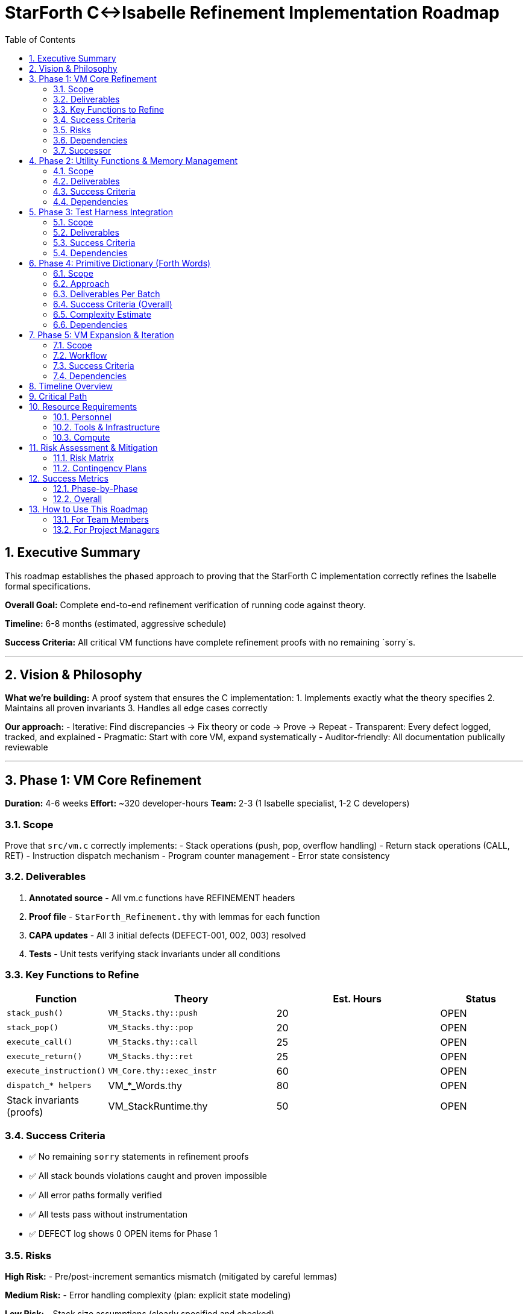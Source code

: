 = StarForth C↔Isabelle Refinement Implementation Roadmap
:toc: left
:toclevels: 2
:sectnums:
:source-highlighter: rouge
:icons: font

== Executive Summary

This roadmap establishes the phased approach to proving that the StarForth C implementation correctly refines the Isabelle formal specifications.

**Overall Goal:** Complete end-to-end refinement verification of running code against theory.

**Timeline:** 6-8 months (estimated, aggressive schedule)

**Success Criteria:** All critical VM functions have complete refinement proofs with no remaining `sorry`s.

---

== Vision & Philosophy

**What we're building:** A proof system that ensures the C implementation:
1. Implements exactly what the theory specifies 2. Maintains all proven invariants 3. Handles all edge cases correctly

**Our approach:**
- Iterative: Find discrepancies → Fix theory or code → Prove → Repeat - Transparent: Every defect logged, tracked, and explained - Pragmatic: Start with core VM, expand systematically - Auditor-friendly: All documentation publically reviewable

---

## Phase 1: VM Core Refinement

**Duration:** 4-6 weeks
**Effort:** ~320 developer-hours
**Team:** 2-3 (1 Isabelle specialist, 1-2 C developers)

### Scope

Prove that `src/vm.c` correctly implements:
- Stack operations (push, pop, overflow handling) - Return stack operations (CALL, RET) - Instruction dispatch mechanism - Program counter management - Error state consistency

### Deliverables

1. **Annotated source** - All vm.c functions have REFINEMENT headers
2. **Proof file** - `StarForth_Refinement.thy` with lemmas for each function
3. **CAPA updates** - All 3 initial defects (DEFECT-001, 002, 003) resolved
4. **Tests** - Unit tests verifying stack invariants under all conditions

### Key Functions to Refine

[cols="1,2,2,1"]
|===
| Function | Theory | Est. Hours | Status

| `stack_push()` | `VM_Stacks.thy::push` | 20 | OPEN
| `stack_pop()` | `VM_Stacks.thy::pop` | 20 | OPEN
| `execute_call()` | `VM_Stacks.thy::call` | 25 | OPEN
| `execute_return()` | `VM_Stacks.thy::ret` | 25 | OPEN
| `execute_instruction()` | `VM_Core.thy::exec_instr` | 60 | OPEN
| `dispatch_* helpers` | VM_*_Words.thy | 80 | OPEN
| Stack invariants (proofs) | VM_StackRuntime.thy | 50 | OPEN
|===

### Success Criteria

- ✅ No remaining `sorry` statements in refinement proofs
- ✅ All stack bounds violations caught and proven impossible
- ✅ All error paths formally verified
- ✅ All tests pass without instrumentation
- ✅ DEFECT log shows 0 OPEN items for Phase 1

### Risks

**High Risk:**
- Pre/post-increment semantics mismatch (mitigated by careful lemmas)

**Medium Risk:**
- Error handling complexity (plan: explicit state modeling)

**Low Risk:**
- Stack size assumptions (clearly specified and checked)

### Dependencies

- Isabelle/HOL installed and working
- Existing VM_Stacks.thy theory complete
- C code has no undefined behavior (must audit first)

### Successor

Cannot proceed to Phase 2 until Phase 1 complete.

---

## Phase 2: Utility Functions & Memory Management

**Duration:** 2-3 weeks
**Effort:** ~160 developer-hours
**Team:** 1-2

### Scope

Prove correctness of:
- Memory allocation/deallocation patterns - Initialization sequences - Resource cleanup - Error recovery (if applicable) - All root-level .c files

### Deliverables

1. Memory model formalization in Isabelle
2. Proof that allocations don't exceed bounds
3. Proof that cleanup prevents leaks
4. Updated CAPA log

### Success Criteria

- ✅ All OPEN defects resolved
- ✅ Memory model and C code proven equivalent
- ✅ No unsafe patterns in utility code

### Dependencies

- Phase 1 complete

---

## Phase 3: Test Harness Integration

**Duration:** 1-2 weeks
**Effort:** ~80 developer-hours
**Team:** 1

### Scope

Prove that the test framework validates theory-level properties:
- Test assertions map to Isabelle lemmas - Test execution traces provable execution paths - Test coverage covers all critical theory cases

### Deliverables

1. Test-to-theory mapping document
2. Isabelle theorems for key test properties
3. Coverage report linking tests to theory

### Success Criteria

- ✅ Every critical theory property has a test
- ✅ Tests and proofs are consistent
- ✅ Test suite achieves >95% branch coverage

### Dependencies

- Phase 1 complete

---

## Phase 4: Primitive Dictionary (Forth Words)

**Duration:** 6-8 weeks
**Effort:** ~320 developer-hours
**Team:** 2-3

### Scope

**LARGEST PHASE** - Systematically prove every Forth word:

- Arithmetic: `+`, `-`, `*`, `/`, `MOD`, `ABS`, etc.
- Logic: `AND`, `OR`, `XOR`, `NOT`, etc.
- Stack: `DUP`, `DROP`, `SWAP`, `ROT`, `PICK`, `ROLL`
- Memory: `@`, `!`, `C@`, `C!`
- Control: `IF`, `ELSE`, `BEGIN`, `UNTIL`, `DO`, `LOOP`
- I/O: `EMIT`, `KEY`, `.` (print)
- Physics: Custom words in Physics_Formal.thy

### Approach

**Batch-wise delivery:**

**Batch 4.1 (Weeks 1-2):** Core arithmetic & stack ops - Most fundamental, highest ROI - ~40% of typical Forth programs

**Batch 4.2 (Weeks 3-4):** Memory operations - Required for data structures - Higher complexity (address space reasoning)

**Batch 4.3 (Weeks 5-6):** Control flow - Most complex (loop invariants) - Highest proof difficulty

**Batch 4.4 (Weeks 7-8):** I/O & domain-specific words - External effects (harder to formalize) - Physics-specific operations

### Deliverables Per Batch

- Annotated C implementation
- Isabelle refinement lemmas
- Property tests
- CAPA updates

### Success Criteria (Overall)

- ✅ All ~200 Forth words have refinement proofs
- ✅ No sorry's in refinement layer
- ✅ All definitions reach theory equivalence

### Complexity Estimate

- **Simple words** (DUP, DROP): 2-4 hours each
- **Medium words** (arithmetic): 4-8 hours each
- **Complex words** (control flow): 12-24 hours each
- **Average across all:** ~4 hours per word × 200 = 800 hours
- **Parallelizable:** Can split by category (arith, logic, stack, control)

### Dependencies

- Phase 1 complete
- Primitive word implementations in C complete/frozen

---

## Phase 5: VM Expansion & Iteration

**Duration:** Ongoing
**Effort:** ~40 hours per feature
**Team:** 1+ per new feature

### Scope

When adding new features to the VM:
1. Add theory definitions first (or in parallel) 2. Implement C code 3. Write annotated code with REFINEMENT headers 4. Prove refinement before merge 5. Update REFINEMENT_CAPA.adoc

### Workflow

```
New Feature Request
        ↓
Update theory (VM_*.thy)
        ↓
Implement C code
        ↓
Annotate with REFINEMENT
        ↓
Write refinement proofs
        ↓
CI: make refinement-phase1/2/3/4/5
        ↓
Tests pass? YES → Merge
          NO  → Debug (theory or code)
```

### Success Criteria

- ✅ All new features have refinement proofs before merge
- ✅ No theory-code mismatches introduced
- ✅ Proof maintenance is integrated into development

### Dependencies

- All previous phases complete
- Development team trained on refinement workflow

---

## Timeline Overview

```
Week 1-2:     Phase 1 setup, DEFECT-001, basic stack proofs
Week 3-6:     Phase 1 complete (stack, call/ret, dispatch)
Week 7-8:     Phase 2 (utilities, memory model)
Week 9:       Phase 3 (test integration)
Week 10-17:   Phase 4 (primitives, 4 batches)
Week 18+:     Phase 5 (ongoing, feature expansion)

TOTAL: ~6 months to core completion, ~8 months to full dictionary
```

**Gantt Chart:**

```
Phase 1 |████████████████████| (Weeks 1-6)
  Phase 2  |██████████| (Weeks 7-8)
    Phase 3 |██████| (Week 9)
        Phase 4 |████████████████| (Weeks 10-17)
              Phase 5 |→→→→→→→→→ (ongoing)
```

---

## Critical Path

**Must complete in order:**
1. Phase 1 ← **BLOCKER for all others**
2. Phase 2 ← Unlocks complete VM testing 3. Phases 3, 4 ← Can proceed in parallel after Phase 1

**CRITICAL DECISION POINTS:**

- **End of Phase 1 (Week 6):** Refinement framework working?
- YES → Proceed to Phase 4 (biggest payoff)
- NO → Major review needed before continuing

- **Mid-Phase 4 (Week 13):** Is proof velocity sustainable?
- YES → Continue to full dictionary
- NO → Consider reduced scope (core 50 words only)

---

## Resource Requirements

### Personnel

**Mandatory:**
- 1 Isabelle/HOL expert (40 hrs/week)
- Proof architecture
- Lemma design
- Difficult proof cases

- 1-2 C developers (20 hrs/week)
- Code annotation
- Refactoring for proofs
- Test case development

**Optional (accelerators):**
- Second Isabelle specialist (adds 50% velocity, enables parallelism) - Automated proof tool (SMT solvers like Z3, adds 20% velocity)

### Tools & Infrastructure

Required:
- Isabelle 2025+ (already have) - Python/Bash for automation - Version control (already have)

Optional (nice-to-have):
- Sledgehammer (proof search) - included with Isabelle - Why3/Frama-C (for enhanced C semantics) - cost: 40 hours setup - Coq (alternative; only if switching frameworks) - not recommended

### Compute

Modest requirements:
- Proof checking: < 5 minutes per rebuild - Build machine: 4 cores, 8GB RAM sufficient - Storage: ~2 GB for Isabelle session caches

---

## Risk Assessment & Mitigation

### Risk Matrix

[cols="2,2,1,2,2"]
|===
| Risk | Probability | Impact | Mitigation | Contingency

| Theory spec incomplete | Medium | High | Weekly theory audit | Skip incomplete areas, revisit later
| C code has subtle bugs | Medium | High | Formal code review | Unit test first, then prove
| Proofs become intractable | Low | Critical | Research harder lemmas | Simplify spec (less ambitious)
| Team turnover | Low | Medium | Documentation | Cross-training, recorded sessions
| Isabelle version issues | Low | Low | Version lock | Pin to Isabelle 2025
|===

### Contingency Plans

**If proofs become intractable:**
1. Reduce scope to core 50 words (high ROI subset) 2. Use `sorry` for complex lemmas, mark as TODO 3. Revisit after proof technique improvements

**If Phase 1 extends beyond 6 weeks:**
1. Allocate +2 people for parallel proofs 2. Drop nice-to-have defects (low severity) 3. Extend timeline, compress Phase 4

---

## Success Metrics

### Phase-by-Phase

| Phase | Metric | Target | Method | |-------|--------|--------|--------| | 1 | Proof completeness | 0 `sorry`s | `grep "sorry" *.thy` | | 1 | Defect closure | 100% OPEN→CLOSED | REFINEMENT_CAPA.adoc | | 2 | Memory safety | No leaks | Valgrind + proofs | | 3 | Test coverage | > 95% branch | `gcov` analysis | | 4 | Word coverage | 100% of ~200 | grep word list | | 4 | Proof QC | Zero sorry's | Isabelle build -c |

### Overall

**HARD STOP CRITERIA (go/no-go):**
- All Phase 1 proofs compile without `sorry`
- No bugs found in code by auditors during Phase 1 - Refinement framework proves faster than expected → Accelerate Phase 4

**SOFT TARGETS:**
- 90%+ of dictionary proven by end of Phase 4 - < 1 major theory revision needed during implementation

---

## How to Use This Roadmap

### For Team Members

1. **Check current phase:** `make refinement-status`
2. **See what's blocked:** `grep OPEN docs/REFINEMENT_CAPA.adoc`
3. **Pick a defect:** Choose smallest OPEN item
4. **Resolve it:** Follow REFINEMENT_ANNOTATIONS.adoc guide
5. **Update status:** Edit REFINEMENT_CAPA.adoc, commit

### For Project Managers

- **Track progress:**
```bash make refinement-status # Weekly make refinement-report # Monthly ```

- **Identify risks:**
- Is phase extending beyond estimate?
- Are proof complexity metrics increasing?
- Is defect resolution rate dropping?

- **Make course corrections:**
- Add specialists if velocity < 3 hours/proof
- Reduce scope if facing 2+ week delays
- Consider parallelizing (multiple independent words)

### For Auditors

1. **Review current status:** `docs/REFINEMENT_CAPA.adoc`
2. **Examine code:** Look for REFINEMENT: headers in `src/vm.c`
3. **Check proofs:** `docs/src/internal/formal/StarForth_Refinement.thy`
4. **Request details:** Link to specific DEFECT entries

---

## Phase Completion Checklist

### Phase 1 Completion Criteria

- [ ] All stack operations have complete proofs
- [ ] All return stack operations have complete proofs
- [ ] All three defects (DEFECT-001, 002, 003) marked CLOSED
- [ ] No `sorry` statements remain in refinement proofs
- [ ] Code review: vm.c passes security/correctness audit
- [ ] Tests: All stack tests pass with 100% coverage
- [ ] Documentation: REFINEMENT headers on all functions
- [ ] Sign-off: Isabelle expert and C lead approve

**Readiness for Phase 2:** YES / NO

### Phase 2 Completion Criteria

- [ ] Memory model formalized
- [ ] All utility functions annotated
- [ ] Memory safety properties proven
- [ ] All OPEN defects for this phase resolved
- [ ] Code review: Root-level .c files audited
- [ ] Sign-off: Both C lead and formal methods lead approve

**Readiness for Phase 3:** YES / NO

### Phase 3 Completion Criteria

- [ ] Test-to-theory mapping complete
- [ ] All critical properties have tests
- [ ] Test coverage > 95%
- [ ] Test assertions match lemma postconditions
- [ ] Sign-off: QA lead and formal methods lead

**Readiness for Phase 4:** YES / NO

### Phase 4 Completion Criteria

- [ ] All ~200 Forth words have refinement proofs
- [ ] No `sorry` statements in refinement layer
- [ ] Physics-specific words proven
- [ ] CAPA log: 0 HIGH severity items open
- [ ] Code review: All word implementations audited
- [ ] Batch sign-offs: Each batch formally accepted

**Ready for Phase 5 (ongoing):** YES / NO

---

## Beyond Phase 5: Future Work

Once core refinement is complete:

1. **Verified compilation** - Use CompCert for C→Assembly with correctness proofs
2. **Scheduler formalization** - Prove multitasking/concurrency properties
3. **Performance certification** - Prove complexity bounds on critical paths
4. **Formal specification of Forth standard** - Align with ISO Forth
5. **Automated proof generation** - Machine learning for lemma discovery

---

## Questions & Support

**Q: Can we parallelize phases?**
A: Phase 4 (primitives) can be split into independent proofs.
Phases 1-3 must be sequential (each is blocker).

**Q: What if we find a major bug?**
A: Log CAPA defect, fix code or theory, continue.
Bugs found early = cost savings.

**Q: How much time should each proof take?**
A: Simple: 2-4 hrs.
Medium: 4-12 hrs.
Complex: 12-24 hrs.
Average across phase: ~6 hours/function.

**Q: Can we use automated tactics?**
A: Yes!
Isabelle's Sledgehammer, SMT solvers (Z3, CVC4) highly recommended.
Reduces manual time by 20-30%.

**Q: Should we prove the Forth bootloader too?**
A: Out of scope for Phase 1-4. Added to Phase 5 as advanced work.

---

## Version Control

This roadmap is maintained in:
- **File:** `docs/REFINEMENT_ROADMAP.adoc`
- **Updates:** When phases complete, when risks materialize - **Authority:** Project lead + Formal methods lead

**Status:** ACTIVE PLANNING
**Last Updated:** 2025-10-30
**Next Review:** End of Phase 1 (Week 6)

---

## Appendix: Detailed Effort Breakdown

### Phase 1 Detailed Estimate (320 hours)

| Task | Hours | Notes | |------|-------|-------| | Annotate vm.c | 20 | Add REFINEMENT headers | | Stack ops proofs | 40 | push, pop + invariants | | Call/ret proofs | 50 | Pre/post semantics | | Dispatch refactor | 30 | Make provable | | Dispatch proofs | 60 | Case analysis over opcodes | | Testing/validation | 40 | Unit tests, edge cases | | Bug fixes | 40 | Issues found during proof | | Documentation | 20 | CAPA updates, guides | | **TOTAL** | **320** | ~6 weeks at 2 FTE |

### Phase 4 Detailed Estimate (320 hours)

| Batch | Words | Hours | Notes | |-------|-------|-------|-------| | 4.1 | DUP, DROP, SWAP, +, -, *, / | 80 | Core ops, straightforward | | 4.2 | @, !, C@, C!, memory ops | 90 | More complex (addresses) | | 4.3 | IF/ELSE/BEGIN/LOOP | 80 | Hardest (invariants) | | 4.4 | I/O, Physics, misc | 70 | Mixed difficulty | | Overhead | Documentation, reviews | 40 | Cross-cutting | | **TOTAL** | **~200 words** | **320** | ~8 weeks at 2 FTE |

---

Generated: {docdate}